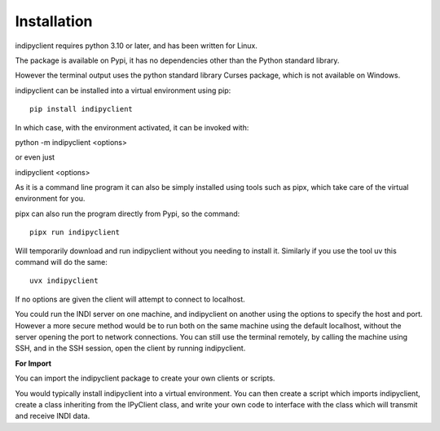 Installation
============

indipyclient requires python 3.10 or later, and has been written for Linux.

The package is available on Pypi, it has no dependencies other than the Python standard library.

However the terminal output uses the python standard library Curses package, which is not available on Windows.

indipyclient can be installed into a virtual environment using pip::

    pip install indipyclient

In which case, with the environment activated, it can be invoked with:

python -m indipyclient <options>

or even just

indipyclient <options>

As it is a command line program it can also be simply installed using tools such as pipx, which take care of the virtual environment for you.

pipx can also run the program directly from Pypi, so the command::

    pipx run indipyclient

Will temporarily download and run indipyclient without you needing to install it. Similarly if you use the tool uv this command will do the same::

    uvx indipyclient

If no options are given the client will attempt to connect to localhost.

You could run the INDI server on one machine, and indipyclient on another using the options to specify the host and port. However a more secure method would be to run both on the same machine using the default localhost, without the server opening the port to network connections.  You can still use the terminal remotely, by calling the machine using SSH, and in the SSH session, open the client by running indipyclient.

**For Import**

You can import the indipyclient package to create your own clients or scripts.

You would typically install indipyclient into a virtual environment. You can then create a script which imports indipyclient, create a class inheriting from the IPyClient class, and write your own code to interface with the class which will transmit and receive INDI data.
